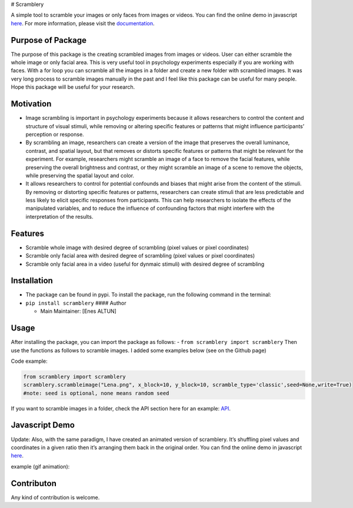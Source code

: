 # Scramblery |Downloads| |PyPI version| |Jekyll site CI| |Build status|

A simple tool to scramble your images or only faces from images or
videos. You can find the online demo in javascript
`here <https://altunenes.github.io/scramblery/scramblerydemo.html>`__.
For more information, please visit the
`documentation <https://altunenes.github.io/scramblery/>`__.

Purpose of Package
==================

The purpose of this package is the creating scrambled images from images
or videos. User can either scramble the whole image or only facial area.
This is very useful tool in psychology experiments especially if you are
working with faces. With a for loop you can scramble all the images in a
folder and create a new folder with scrambled images. It was very long
process to scramble images manually in the past and I feel like this
package can be useful for many people. Hope this package will be useful
for your research.

Motivation
==========

-  Image scrambling is important in psychology experiments because it
   allows researchers to control the content and structure of visual
   stimuli, while removing or altering specific features or patterns
   that might influence participants’ perception or response.

-  By scrambling an image, researchers can create a version of the image
   that preserves the overall luminance, contrast, and spatial layout,
   but that removes or distorts specific features or patterns that might
   be relevant for the experiment. For example, researchers might
   scramble an image of a face to remove the facial features, while
   preserving the overall brightness and contrast, or they might
   scramble an image of a scene to remove the objects, while preserving
   the spatial layout and color.

-  It allows researchers to control for potential confounds and biases
   that might arise from the content of the stimuli. By removing or
   distorting specific features or patterns, researchers can create
   stimuli that are less predictable and less likely to elicit specific
   responses from participants. This can help researchers to isolate the
   effects of the manipulated variables, and to reduce the influence of
   confounding factors that might interfere with the interpretation of
   the results.

**Features**
============

-  Scramble whole image with desired degree of scrambling (pixel values
   or pixel coordinates)
-  Scramble only facial area with desired degree of scrambling (pixel
   values or pixel coordinates)
-  Scramble only facial area in a video (useful for dynmaic stimuli)
   with desired degree of scrambling

Installation
============

-  The package can be found in pypi. To install the package, run the
   following command in the terminal:

-  ``pip install scramblery`` #### Author

   -  Main Maintainer: [Enes ALTUN]

Usage
=====

After installing the package, you can import the package as follows: -
``from scramblery import scramblery`` Then use the functions as follows
to scramble images. I added some examples below (see on the Github page)

Code example:

.. code:: python

   from scramblery import scramblery
   scramblery.scrambleimage("Lena.png", x_block=10, y_block=10, scramble_type='classic',seed=None,write=True)
   #note: seed is optional, none means random seed

If you want to scramble images in a folder, check the API section here
for an example:
`API <https://altunenes.github.io/scramblery/userguide/>`__.

Javascript Demo
===============

Update: Also, with the same paradigm, I have created an animated version
of scramblery. It’s shuffling pixel values and coordinates in a given
ratio then it’s arranging them back in the original order. You can find
the online demo in javascript
`here <https://altunenes.github.io/scramblery/magic.html>`__.

example (gif animation):

Contributon
===========

Any kind of contribution is welcome.

.. |Downloads| image:: https://pepy.tech/badge/scramblery
   :target: https://pepy.tech/project/scramblery
.. |PyPI version| image:: https://badge.fury.io/py/scramblery.svg
   :target: https://badge.fury.io/py/scramblery
.. |Jekyll site CI| image:: https://github.com/altunenes/scramblery/actions/workflows/jekyll.yml/badge.svg
   :target: https://github.com/altunenes/scramblery/actions/workflows/jekyll.yml
.. |Build status| image:: https://ci.appveyor.com/api/projects/status/amuravq7o2afvv65?svg=true
   :target: https://ci.appveyor.com/project/altunenes/scramblery
